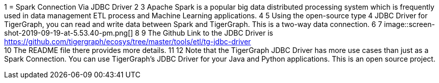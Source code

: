 1 = Spark Connection Via JDBC Driver
2 
3 Apache Spark is a popular big data distributed processing system which is frequently used in data management ETL process and Machine Learning applications.
4 
5 Using the open-source type 4 JDBC Driver for TigerGraph,  you can read and write data between Spark and TigerGraph. This is a two-way data connection.
6 
7 image::screen-shot-2019-09-19-at-5.53.40-pm.png[]
8 
9 The Github Link to the JDBC Driver is https://github.com/tigergraph/ecosys/tree/master/tools/etl/tg-jdbc-driver +
10 The README file there provides more details.
11 
12 Note that the TigerGraph JDBC Driver has more use cases than just as a Spark Connection. You can use TigerGraph's JDBC Driver for your Java and Python applications. This is an open source project.
